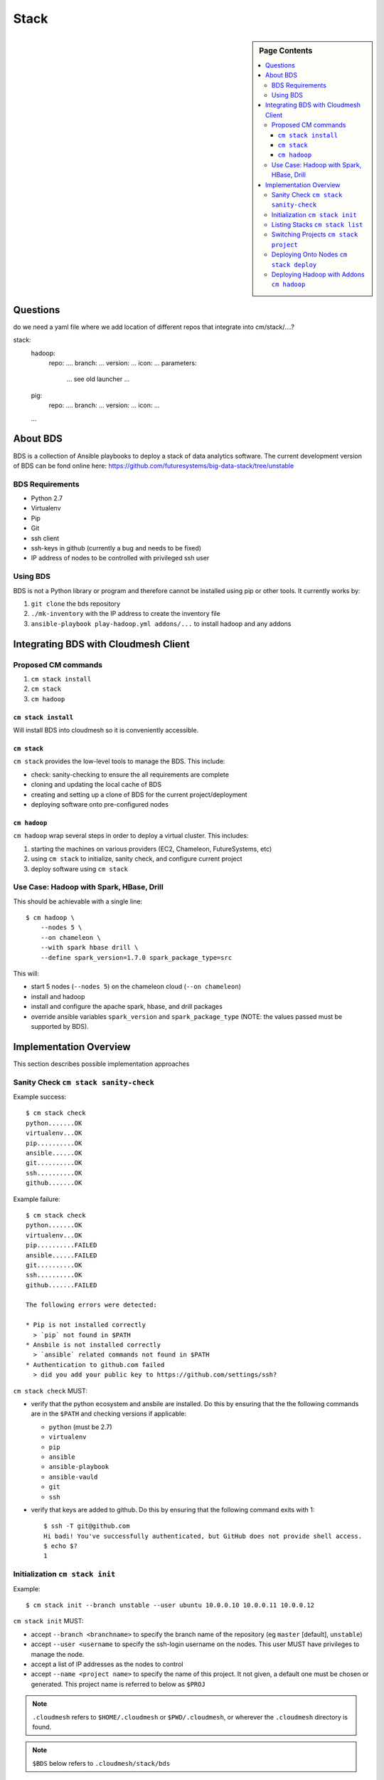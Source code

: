 
=====
Stack
=====

.. sidebar:: Page Contents

   .. contents:: :local:
   

Questions
==========

do we need a yaml file where we add location of different repos that
integrate into cm/stack/....?

stack:
   hadoop:
     repo: ....
     branch: ...
     version: ...
     icon: ...
     parameters:
        ... see old launcher ...
   pig:
     repo: ....
     branch: ...
     version: ...
     icon: ...
   ...
   
About BDS
=========

BDS is a collection of Ansible playbooks to deploy a stack of data
analytics software. The current development version of BDS can be fond
online here:
https://github.com/futuresystems/big-data-stack/tree/unstable



BDS Requirements
----------------

- Python 2.7
- Virtualenv
- Pip
- Git
- ssh client
- ssh-keys in github (currently a bug and needs to be fixed)
- IP address of nodes to be controlled with privileged ssh user


Using BDS
---------

BDS is not a Python library or program and therefore cannot be
installed using pip or other tools. It currently works by:

#. ``git clone`` the bds repository
#. ``./mk-inventory`` with the IP address to create the inventory file
#. ``ansible-playbook play-hadoop.yml addons/...`` to install hadoop and any addons



Integrating BDS with Cloudmesh Client
=====================================


Proposed CM commands
--------------------

#. ``cm stack install``
#. ``cm stack``
#. ``cm hadoop``


``cm stack install``
~~~~~~~~~~~~~~~~~~~~

Will install BDS into cloudmesh so it is conveniently accessible.

   
   
``cm stack``
~~~~~~~~~~~~

``cm stack`` provides the low-level tools to manage the BDS. This include:

- check: sanity-checking to ensure the all requirements are complete
- cloning and updating the local cache of BDS
- creating and setting up a clone of BDS for the current project/deployment
- deploying software onto pre-configured nodes


``cm hadoop``
~~~~~~~~~~~~~

``cm hadoop`` wrap several steps in order to deploy a virtual cluster. This includes:

#. starting the machines on various providers (EC2, Chameleon, FutureSystems, etc)
#. using ``cm stack`` to initialize, sanity check, and configure current project
#. deploy software using ``cm stack``


Use Case: Hadoop with Spark, HBase, Drill
-----------------------------------------

This should be achievable with a single line::

  $ cm hadoop \
      --nodes 5 \
      --on chameleon \
      --with spark hbase drill \
      --define spark_version=1.7.0 spark_package_type=src


This will:

- start 5 nodes (``--nodes 5``) on the chameleon cloud (``--on chameleon``)
- install and hadoop
- install and configure the apache spark, hbase, and drill packages
- override ansible variables ``spark_version`` and ``spark_package_type`` (NOTE: the values passed must be supported by BDS).



Implementation Overview
=======================

This section describes possible implementation approaches


Sanity Check ``cm stack sanity-check``
----------------------------------

Example success::

  $ cm stack check
  python.......OK
  virtualenv...OK
  pip..........OK
  ansible......OK
  git..........OK
  ssh..........OK
  github.......OK


Example failure::

  $ cm stack check
  python.......OK
  virtualenv...OK
  pip..........FAILED
  ansible......FAILED
  git..........OK
  ssh..........OK
  github.......FAILED

  The following errors were detected:

  * Pip is not installed correctly
    > `pip` not found in $PATH
  * Ansbile is not installed correctly
    > `ansible` related commands not found in $PATH
  * Authentication to github.com failed
    > did you add your public key to https://github.com/settings/ssh?


``cm stack check`` MUST:

- verify that the python ecosystem and ansbile are installed. Do this
  by ensuring that the the following commands are in the ``$PATH`` and
  checking versions if applicable:

  - ``python`` (must be 2.7)
  - ``virtualenv``
  - ``pip``
  - ``ansible``
  - ``ansible-playbook``
  - ``ansible-vauld``
  - ``git``
  - ``ssh``

- verify that keys are added to github. Do this by ensuring that the following command exits with 1::

    $ ssh -T git@github.com
    Hi badi! You've successfully authenticated, but GitHub does not provide shell access.
    $ echo $?
    1




Initialization ``cm stack init``
--------------------------------


Example::

  $ cm stack init --branch unstable --user ubuntu 10.0.0.10 10.0.0.11 10.0.0.12


``cm stack init`` MUST:

- accept ``--branch <branchname>`` to specify the branch name of the repository (eg ``master`` [default], ``unstable``)

- accept ``--user <username`` to specify the ssh-login username on the nodes. This user MUST have privileges to manage the node.

- accept a list of IP addresses as the nodes to control

- accept ``--name <project name>`` to specify the name of this project. It not given, a default one must be chosen or generated. This project name is referred to below as ``$PROJ``

.. note::

   ``.cloudmesh`` refers to ``$HOME/.cloudmesh`` or
   ``$PWD/.cloudmesh``, or wherever the ``.cloudmesh`` directory is
   found.

.. note::

   ``$BDS`` below refers to ``.cloudmesh/stack/bds``

- clone BDS from github to a local cache directory. This should be in ``$DBS/cache/bds.git``.

- clone ``$BDS/cache/bds.git`` to ``$BDS/projects/$PROJ`` and checkout the branch that ``$BDS/cache/bds.git`` was on (default) or switch to the branch specified by ``--branch``.

- within ``$BDS/projects/$PROJ`` run ``./mk-inventory -n $USER-$PROJ $IP1 $IP2 ... >inventory.txt`` where ``$IPN...``  is the list of ip addresses and ``$USER`` is the username of the owner of the local machine.

- write the following information to ``$BDS/projects/$PROJ/.cloudmesh.yml``:

  - the parameter of ``--user``
  - the list of ip addresses

  This will allow other programs to inspect properties about this specific project
    

Listing Stacks ``cm stack list``
--------------------------------

Example::

  $ cm stack list
  Deployment Stacks
  - BDS (<version or branchname>)  ~/.cloudmesh/stack/bds/cache/bds.git

  Projects
  - > foo    [<stack name eg BDS>]  [<date created>]     ~/.cloudmesh/stack/projects/foo
  -   test-1 [<stack name eg BDS>]  [<date created>]     ~/.cloudmesh/stack/projects/test-1
  -   p1     [<stack name eg BDS>]  [<date created>]     ~/.cloudmesh/stack/projects/p1
  -   p2     [<stack name eg BDS>]  [<date created>]     ~/.cloudmesh/stack/projects/p2


``cm stack list`` provides an interface to list the deployment stacks (eg BDS or others) and all the projcts using a stack.

``cm stack list`` MUST:

- accept ``--sort <field>`` where ``field`` can be ``date``, or ``stack``, or ``name`` (default: ``date``

- accept ``--list <field,...>`` to list a subset of (``stack``, ``project``)

- accept ``--json`` which will cause the output to be rendered using json so that other programs may easity parse the output


Switching Projects ``cm stack project``
---------------------------------------

Example::

  $ cm stack list --list project
  Projects
  -   test-1 [<stack name eg BDS>]  [<date created>]     ~/.cloudmesh/stack/projects/test-1
  - > p1     [<stack name eg BDS>]  [<date created>]     ~/.cloudmesh/stack/projects/p1
  

  $ tm stack project
  p1

  $ cm stack project test-1
  Switched to project `test-1``

  $ cm stack project
  test-1

  $ cm stack list --list project
  Projects
  - > test-1 [<stack name eg BDS>]  [<date created>]     ~/.cloudmesh/stack/projects/test-1
  -   p1     [<stack name eg BDS>]  [<date created>]     ~/.cloudmesh/stack/projects/p1





Deploying Onto Nodes ``cm stack deploy``
----------------------------------------


Example::

  $ cm stack project
  p1

  $ cm stack deploy bds \
      --plays play-hadoop.yml addons/spark.yml addons/hbase.yml \
      --define spark_version=1.7.0 
  Verifying that nodes are reachable...........OK
  Deploying play-hadoop.yml....................OK
  Deploying addons/spark.yml...................OK
  Deploying addons/hbase.yml...................OK

  Done.



#. ``os.chdir($BDS/project/$PROJ)``
#. Verify nodes are reachable: ``until ansible all -m ping -u <username>; do sleep 5; done``
#. Deploy hadoop: ``ansible-playbook play-hadoop.yml -e spark_version=1.7.0``
#. Deploy spark: ``ansible-playbook addons/spark.yml -e spark_version=1.7.0``
#. Deploy hbase: ``ansible-playbook addons/hbase.yml -e spark_version=1.7.0``


Deploying Hadoop with Addons ``cm hadoop``
------------------------------------------


Example::

  $ cm hadoop --nodes 5 --on chameleon --with spark hbase drill
